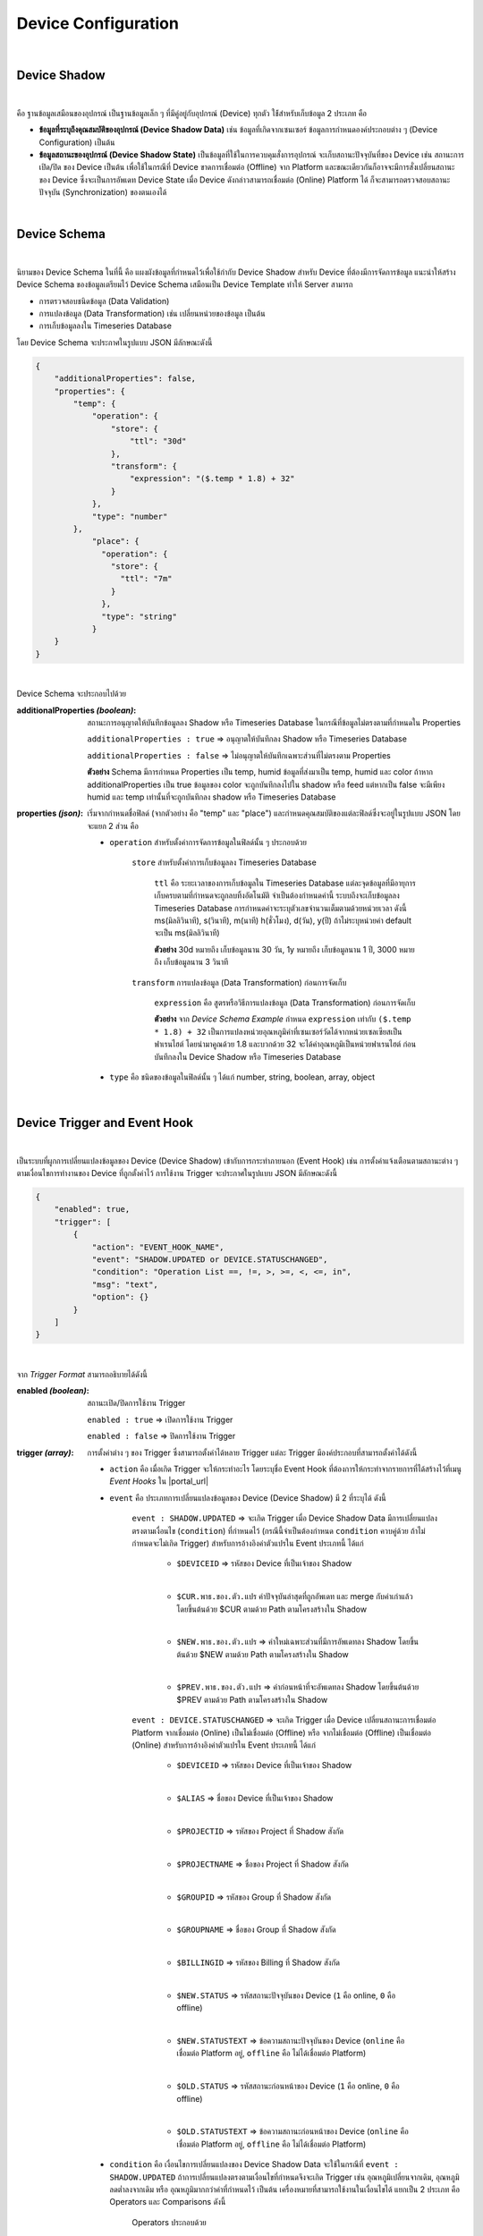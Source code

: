 Device Configuration
=====================

|

Device Shadow
------------------

|

คือ ฐานข้อมูลเสมือนของอุปกรณ์ เป็นฐานข้อมูลเล็ก ๆ ที่มีคู่อยู่กับอุปกรณ์ (Device) ทุกตัว ใช้้สำหรับเก็บข้อมูล 2 ประเภท คือ 

- **ข้อมูลที่ระบุถึงคุณสมบัติของอุปกรณ์ (Device Shadow Data)** เช่น ข้อมูลที่เกิดจากเซนเซอร์  ข้อมูลการกำหนดองค์ประกอบต่าง ๆ (Device Configuration) เป็นต้น 

- **ข้อมูลสถานะของอุปกรณ์ (Device Shadow State)** เป็นข้อมูลที่ใช้ในการควบคุมสั่งการอุปกรณ์ จะเก็บสถานะปัจจุบันที่ของ Device เช่น สถานะการเปิด/ปิด ของ Device เป็นต้น เพื่อใช้ในกรณีที่ Device ขาดการเชื่อมต่อ (Offline) จาก Platform และขณะเดียวกันก็อาจจะมีการสั่งเปลี่ยนสถานะของ Device ซึ่งจะเป็นการอัพเดท Device State เมื่อ Device ดังกล่าวสามารถเชื่อมต่อ (Online) Platform ได้ ก็จะสามารถตรวจสอบสถานะปัจจุบัน (Synchronization) ของตนเองได้

|

Device Schema
------------------

|

นิยามของ Device Schema ในที่นี้ คือ แผงผังข้อมูลที่กำหนดไว้เพื่อใช้กำกับ Device Shadow สำหรับ Device ที่ต้องมีการจัดการข้อมูล แนะนำให้สร้าง Device Schema ของข้อมูลเตรียมไว้ Device Schema เสมือนเป็น Device Template ทำให้ Server สามารถ

- การตรวจสอบชนิดข้อมูล (Data Validation)
- การแปลงข้อมูล (Data Transformation) เช่น เปลี่ยนหน่วยของข้อมูล เป็นต้น
- การเก็บข้อมูลลงใน Timeseries Database 

โดย Device Schema จะประกาศในรูปแบบ JSON มีลักษณะดังนี้

.. code-block:: json

	{
	    "additionalProperties": false,
	    "properties": {
	        "temp": {
	            "operation": {
	                "store": {
	                    "ttl": "30d"
	                },
	                "transform": {
	                    "expression": "($.temp * 1.8) + 32"
	                }
	            },
	            "type": "number"
	        },
		    "place": {
		      "operation": {
		        "store": {
		          "ttl": "7m"
		        }
		      },
		      "type": "string"
		    }
	    }
	}

|

Device Schema จะประกอบไปด้วย

:additionalProperties *(boolean)*:
	
	สถานะการอนุญาตให้บันทึกข้อมูลลง Shadow หรือ Timeseries Database ในกรณีที่ข้อมูลไม่ตรงตามที่กำหนดใน Properties

	``additionalProperties : true`` => อนุญาตให้บันทึกลง Shadow หรือ Timeseries Database

	``additionalProperties : false`` => ไม่อนุญาตให้บันทึกเฉพาะส่วนที่ไม่ตรงตาม Properties

	**ตัวอย่าง** Schema มีการกำหนด Properties เป็น temp, humid ข้อมูลที่ส่งมาเป็น temp, humid และ color ถ้าหาก additionalProperties เป็น true ข้อมูลของ color จะถูกบันทึกลงไปใน shadow หรือ feed แต่หากเป็น false จะมีเพียง humid และ temp เท่านั้นที่จะถูกบันทึกลง shadow หรือ Timeseries Database

:properties *(json)*:

	เริ่มจากกำหนดชื่อฟิลด์ (จากตัวอย่าง  คือ "temp" และ "place") และกำหนดคุณสมบัติของแต่ละฟิลด์ซึ่งจะอยู่ในรูปแบบ JSON โดยจะแยก 2 ส่วน คือ

	- ``operation`` สำหรับตั้งค่าการจัดการข้อมูลในฟิลด์นั้น ๆ ประกอบด้วย

		``store`` สำหรับตั้งค่าการเก็บข้อมูลลง Timeseries Database

			``ttl`` คือ ระยะเวลาของการเก็บข้อมูลใน Timeseries Database แต่ละจุดข้อมูลที่มีอายุการเก็บครบตามที่กำหนดจะถูกลบทิ้งอัตโนมัติ จำเป็นต้องกำหนดค่านี้ ระบบถึงจะเก็บข้อมูลลง Timeseries Database การกำหนดค่าจะระบุตัวเลขจำนวนเต็มตามด้วยหน่วยเวลา ดังนี้ ms(มิลลิวินาที), s(วินาที), m(นาที) h(ชั่วโมง), d(วัน), y(ปี) ถ้าไม่ระบุหน่วยค่า default จะเป็น ms(มิลลิวินาที) 

			**ตัวอย่าง** 30d หมายถึง เก็บข้อมูลนาน 30 วัน, 1y หมายถึง เก็บข้อมูลนาน 1 ปี, 3000 หมายถึง เก็บข้อมูลนาน 3 วินาที

		``transform`` การแปลงข้อมูล (Data Transformation) ก่อนการจัดเก็บ

			``expression`` คือ สูตรหรือวิธีการแปลงข้อมูล (Data Transformation) ก่อนการจัดเก็บ

			**ตัวอย่าง** จาก *Device Schema Example* กำหนด ``expression`` เท่ากับ ``($.temp * 1.8) + 32`` เป็นการแปลงหน่วยอุณหภูมิค่าที่เซนเซอร์วัดได้จากหน่วยเซลเซียสเป็นฟาเรนไฮต์ โดยนำมาคูณด้วย 1.8 และบวกด้วย 32 จะได้ค่าอุณหภูมิเป็นหน่วยฟาเรนไฮต์ ก่อนบันทึกลงใน Device Shadow หรือ Timeseries Database

	- ``type`` คือ ชนิดของข้อมูลในฟิลด์นั้น ๆ ได้แก่ number, string, boolean, array, object 

|

.. _trigger-and-action:

Device Trigger and Event Hook
-----------------------------

|

เป็นระบบที่ผูกการเปลี่ยนแปลงข้อมูลของ Device (Device Shadow) เข้ากับการกระทำภายนอก (Event Hook) เช่น การตั้งค่าแจ้งเตือนตามสถานะต่าง ๆ ตามเงื่อนไขการทำงานของ Device ที่ถูกตั้งค่าไว้ การใช้งาน Trigger จะประกาศในรูปแบบ JSON มีลักษณะดังนี้

.. code-block:: json

	{
	    "enabled": true,
	    "trigger": [
	        {
	            "action": "EVENT_HOOK_NAME",
	            "event": "SHADOW.UPDATED or DEVICE.STATUSCHANGED",
	            "condition": "Operation List ==, !=, >, >=, <, <=, in",
	            "msg": "text",
	            "option": {}
	        }
	    ]
	}

|

จาก *Trigger Format* สามารถอธิบายได้ดังนี้

:enabled *(boolean)*:

	สถานะเปิด/ปิดการใช้งาน Trigger

	``enabled : true`` => เปิดการใช้งาน Trigger

	``enabled : false`` => ปิดการใช้งาน Trigger

:trigger *(array)*:

	การตั้งค่าต่าง ๆ ของ Trigger ซึ่งสามารถตั้งค่าได้หลาย Trigger แต่ละ Trigger มีองค์ประกอบที่สามารถตั้งค่าได้ดังนี้

	- ``action`` คือ เมื่อเกิด Trigger จะให้กระทำอะไร โดยระบุชื่อ Event Hook ที่ต้องการให้กระทำจากรายการที่ได้สร้างไว้ที่เมนู *Event Hooks* ใน |portal_url|

	- ``event`` คือ ประเภทการเปลี่ยนแปลงข้อมูลของ Device (Device Shadow) มี 2 ที่ระบุได้ ดังนี้

		``event : SHADOW.UPDATED`` => จะเกิด Trigger เมื่อ Device Shadow Data มีการเปลี่ยนแปลงตรงตามเงื่อนไข (``condition``) ที่กำหนดไว้ (กรณีนี้จำเป็นต้องกำหนด ``condition`` ควบคู่ด้วย ถ้าไม่กำหนดจะไม่เกิด Trigger) สำหรับการอ้างอิงค่าตัวแปรใน Event ประเภทนี้ ได้แก่

			- ``$DEVICEID`` => รหัสของ Device ที่เป็นเจ้าของ Shadow

			|

			- ``$CUR.พาธ.ของ.ตัว.แปร`` ค่าปัจจุบันล่าสุดที่ถูกอัพเดท และ merge กับค่าเก่าแล้ว โดยขึ้นต้นด้วย $CUR ตามด้วย Path ตามโครงสร้างใน Shadow

			|

			- ``$NEW.พาธ.ของ.ตัว.แปร`` => ค่าใหม่เฉพาะส่วนที่มีการอัพเดทลง Shadow โดยขึ้นต้นด้วย $NEW ตามด้วย Path ตามโครงสร้างใน Shadow

			|

			- ``$PREV.พาธ.ของ.ตัว.แปร`` => ค่าก่อนหน้าที่จะอัพเดทลง Shadow โดยขึ้นต้นด้วย $PREV ตามด้วย Path ตามโครงสร้างใน Shadow

		``event : DEVICE.STATUSCHANGED`` => จะเกิด Trigger เมื่อ Device เปลี่ยนสถานะการเชื่อมต่อ Platform จากเชื่อมต่อ (Online) เป็นไม่เชื่อมต่อ (Offline) หรือ จากไม่เชื่อมต่อ (Offline) เป็นเชื่อมต่อ (Online) สำหรับการอ้างอิงค่าตัวแปรใน Event ประเภทนี้ ได้แก่

			- ``$DEVICEID`` => รหัสของ Device ที่เป็นเจ้าของ Shadow

			|

			- ``$ALIAS`` => ชื่อของ Device ที่เป็นเจ้าของ Shadow

			|

			- ``$PROJECTID`` => รหัสของ Project ที่ Shadow สังกัด

			|

			- ``$PROJECTNAME`` => ชื่อของ Project ที่ Shadow สังกัด

			|

			- ``$GROUPID`` => รหัสของ Group ที่ Shadow สังกัด

			|

			- ``$GROUPNAME`` => ชื่อของ Group ที่ Shadow สังกัด

			|

			- ``$BILLINGID`` => รหัสของ Billing ที่ Shadow สังกัด

			|

			- ``$NEW.STATUS`` => รหัสสถานะปัจจุบันของ Device (``1`` คือ online, ``0`` คือ offline)

			|

			- ``$NEW.STATUSTEXT`` => ข้อความสถานะปัจจุบันของ Device (``online`` คือ เชื่อมต่อ Platform อยู่, ``offline`` คือ ไม่ได้เชื่อมต่อ Platform)

			|

			- ``$OLD.STATUS`` => รหัสสถานะก่อนหน้าของ Device (``1`` คือ online, ``0`` คือ offline)

			|

			- ``$OLD.STATUSTEXT`` => ข้อความสถานะก่อนหน้าของ Device (``online`` คือ เชื่อมต่อ Platform อยู่, ``offline`` คือ ไม่ได้เชื่อมต่อ Platform)

	- ``condition`` คือ เงื่อนไขการเปลี่ยนแปลงของ Device Shadow Data จะใช้ในกรณีที่ ``event : SHADOW.UPDATED`` ถ้าการเปลี่ยนแปลงตรงตามเงื่อนไขที่กำหนดจึงจะเกิด Trigger เช่น อุณหภูมิเปลี่ยนจากเดิม, อุณหภูมิลดต่ำลงจากเดิม หรือ อุณหภูมิมากกว่าค่าที่กำหนดไว้ เป็นต้น เครื่องหมายที่สามารถใช้งานในเงื่อนไขได้ แยกเป็น 2 ประเภท คือ Operators และ Comparisons ดังนี้

		Operators ประกอบด้วย

			- ``+`` => บวกค่า, ต่อ String

			- ``-`` => ลบค่า

			- ``*`` => คูณค่า

			- ``/`` => หารค่า

			- ``//`` => หารค่าแบบไม่แสดงผลในส่วนที่เป็นเศษ

			- ``%`` => หารค่าแบบแสดงผลเฉพาะเศษ

			- ``^`` => ยกกำลังค่า

			- ``&&`` => ตรรกะและ (Logical AND)

			- ``||`` => ตรรกะหรือ (Logical OR)

		Comparisons ประกอบด้วย

			- ``==`` => เท่ากับ

			- ``!=`` => ไม่เท่ากับ

			- ``>`` => มากกว่า

			- ``>=`` => มากกว่าหรือเท่ากับ

			- ``<`` => น้อยกว่า

			- ``<=`` => น้อยกว่าหรือเท่ากับ

			- ``in`` => มีค่าอยู่ในลิสรายการ (Array or String) 

	- ``msg`` คือ ข้อความที่ต้องการให้ส่งแจ้งเตือนกรณีเกิด Trigger

	- ``option`` ใช้สำหรับกำหนดค่าอื่น ๆ (ถ้ามี) นอกเหนือจากที่มีระบุไว้ในข้างต้น ช่วยให้ผู้ใช้สามารถกำหนดตัวแปรเฉพาะสำหรับตัวเอง เพื่อไปประยุกต์ใช้ใน Event Hook ได้ยืดหยุ่นยิ่งขึ้น

|

**ตัวอย่างการใช้งาน Trigger**

.. code-block:: json

	{
	    "enabled": true,
	    "trigger": [
	        {
	            "action": "LINENOTIFY",
	            "event": "SHADOW.UPDATED",
	            "condition": "$NEW.bedroom.temp > $PREV.bedroom.temp",
	            "msg": "bedroom temperature is increased from {{$PREV.bedroom.temp}} to {{$NEW.bedroom.temp}}",
	            "option": {
	                "linetoken": "Line Token"
	            }
	        },
	        {
	            "action": "LINENOTIFY",
	            "event": "DEVICE.STATUSCHANGED",
	            "msg": "{\"status\":\"{{$NEW.STATUS}}\",\"topic\":\"{{$DEVICEID}}\"}",
		    "option": {
        		"linetoken": "Line Token"
	        	}
		}
	    ]
	}

|

1. Event SHADOW.UPDATED

จาก *Event SHADOW.UPDATED Example* การจะเกิด Trigger ได้ก็ต่อเมื่ออุณหภูมิใหม่ ($NEW.bedroom.temp) มากกว่าจากอุณหภูมิก่อนหน้า ($PREV.bedroom.temp) โดยกำหนดไว้ที่ ``condition`` ดังนี้ ``$NEW.bedroom.temp > $PREV.bedroom.temp`` เมื่อเกิด trigger ก็จะโดยจะแจ้งเตือนไปยัง Line Application ซึ่งได้ถูกสร้างไว้ใน |portal_url| จะอธิบายในหัวข้อ Event Hook ส่วน ``msg`` ข้อความที่ต้องการให้ส่งแจ้งเตือนกรณีเกิด Trigger ก็สามารถอ้างอิงค่าข้อมูลตัวแปรมาแสดงได้ด้วยเช่นกัน แต่การอ้างอิงตัวแปรใน String ตัวแปรต้องถูกครอบด้วย {{ ... }} ดังตัวอย่าง ``{{PREV.bedroom.temp}}`` (ถ้าเป็น ``condition`` อ้างอิงตัวแปรได้เลย) สุดท้าย คือ ``option`` ใช้สำหรับส่งค่าตัวแปรต่างๆ ที่จำเป็นต้องใช้ใน Event Hook ในที่นี้คือ ``linetoken`` สำหรับการได้รับอนุญาตส่งข้อความเข้า Line Application ได้

|

2. Event DEVICE.STATUSCHANGED

จาก *Event DEVICE.STATUSCHANGED Example* จะเกิด Trigger ต่อเมื่อสถานะการเชื่อมต่อ Platform ของ Device มีการเปลี่ยนแปลง (online/offline) ชื่อ ``action`` กำหนดเป็น ``DeviceStatusPush`` จากตัวอย่างจะเห็นได้ว่ากรณีนี้ไม่ต้องกำหนด ``condition`` เหมือนกรณี Event SHADOW.CHANGED เนื่องจากเงือนไขคือการเปลี่ยนแปลงสถานะของ Device นั่นเอง

|

3. Event Hook

เป็นตัวกลางที่ใช้กำหนดว่าเมื่อเกิด Trigger จะให้ดำเนินการอะไร ซึ่งจะต้องไปกำหนดที่ |portal_url| เมนู *Event Hooks* ดังรูป :

.. image:: _static/event_hooks2.png

|

สร้าง Event Hook โดยการคลิกที่ปุ่ม "Create" กรอกข้อมูล สำหรับ *Type* คือ ชนิดของ Event Hook ซึ่งปัจจุบันมีเพียงชนิดเดียว คือ WEBHOOK ในอนาคตจะมีการพัฒนาชนิดอื่นๆ ตามมา จากนั้นคลิกที่ปุ่ม "Create" ระบบจะทำการสร้าง Event Hook ให้ ดังรูป :

.. image:: _static/event_hooks_create2.png

|

จากนั้นคลิกที่รายการ Event Hook ที่สร้างเพื่อเข้าไปตั้งค่าการทำงาน โดย Configuration จะกำหนดในรูปแบบ JSON ดังรูป คือ

.. image:: _static/event_hooks_setconfig.png

|

.. code-block:: json

	{
	    "body": "message={{msg}}",
	    "header": {
	        "Authorization": "Bearer {{option.linetoken}}",
	        "Content-Type": "application/x-www-form-urlencoded"
	    },
	    "method": "POST",
	    "uri": "https://notify-api.line.me/api/notify"
	}

|

จาก *Event Hook Example* เป็นตัวอย่างการทำ Line Alert จะเห็นได้ว่าสามารถกำหนดค่าได้ 4 Attributes คือ 

- ``body`` คือ ส่วนของข้อมูล ในที่นี้ คือ ข้อความ (``msg``) ที่จะส่งไปแสดงยังปลายทาง 

- ``header`` คือ ข้อมูลเพิ่มเติมที่ต้องการส่งไปยังปลายทาง เช่น Authorization, Content-Type เป็นต้น เหมือกับ HTTP Headers

- ``method`` คือ ส่วนที่กำหนดว่าปลายทางต้องการให้ส่งไปในแบบไหน GET, POST หรือ PUT เหมือกับ HTTP Methods

- ``uri`` คือ Endpoint ปลายทางที่กำหนดว่าต้องการให้ส่งไปที่ใด

ใน Event Hook สามารถอ้างอิงตัวแปรต่างๆ ที่ส่งมาจาก Trigger ได้ โดยใช้สัญลักษณ์ {{...}} ครอบตัวแปรนั้นๆ ตัวอย่างเช่น จะอ้างอิงตัวแปร ``msg`` จาก Trigger จะใช้เป็น ``{{msg}}`` หรือจะใช้ linetoken ที่สร้างใน option จะใช้เป็น ``{{option.linetoken}}`` เป็นต้น

|

.. note:: การอ้างอิงข้อมูลตัวแปรจาก Device ใน Trigger

	กรณีที่ต้องการอ้างอิงข้อมูลตัวแปรในปัจจุบันที่พึ่งถูกอัพเดทให้ขึ้นต้นด้วย $CUR และตามด้วย Path ของตัวแปร ``$CUR.พาธ.ของ.ตัว.แปร``

	|

   	กรณีที่ต้องการอ้างอิงข้อมูลตัวแปรในอดีตหรือข้อมูลก่อนหน้าให้ขึ้นต้นด้วย $PREV และตามด้วย Path ของตัวแปร ``$PREV.พาธ.ของ.ตัว.แปร``

   	|

   	การอ้างอิงตัวแปรจะถูกแยกเป็น 2 ส่วน คือ อ้างอิงใน ``condition`` และ ``msg`` ถ้าเป็น ``condition`` สามารถอิงอ้างตามรูปแบบด้านบนได้เลย 
   	ถ้าเป็นการอ้างอิงใน ``msg`` เป็นการนำตัวแปรมาใช้เป็น String ต้องครอบด้วย {{...}} ดังนี้ ``{{$NEW.พาธ.ของ.ตัว.แปร}}`` หรือ ``{{$PREV.พาธ.ของ.ตัว.แปร}}`` Path แต่ละลำดับชั้นคั่นด้วยจุดเหมือนการอ้างอิงตัวแปรใน JSON
